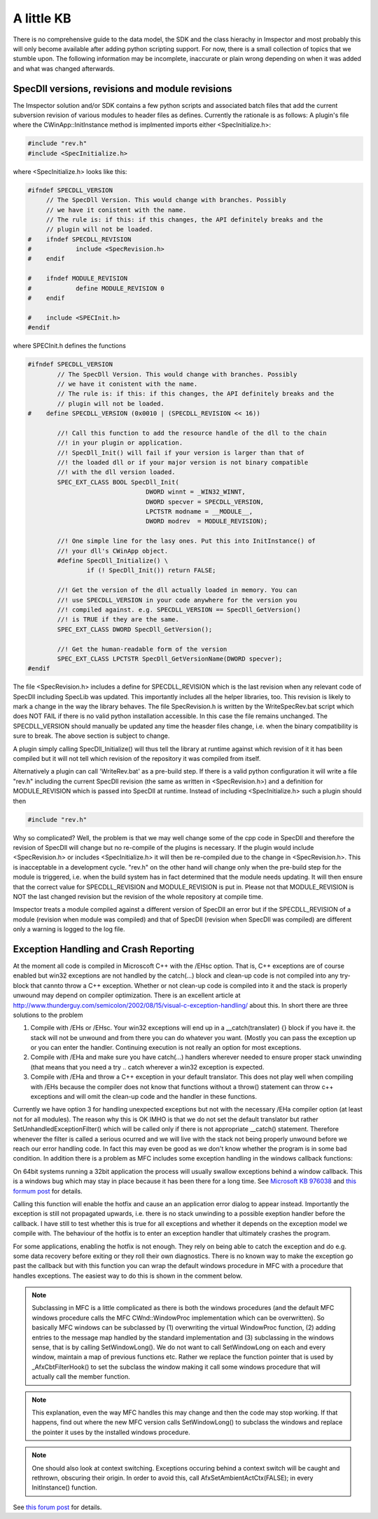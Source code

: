A little KB
=============

There is no comprehensive guide to the data model, the SDK and the class hierachy in Imspector and most probably this will only become available after adding python scripting support. For now, there is a small collection of topics that we stumble upon.
The following information may be incomplete, inaccurate or plain wrong depending on when it was added and what was changed afterwards.

SpecDll versions, revisions and module revisions
-------------------------------------------------

The Imspector solution and/or SDK contains a few python scripts and associated batch files that add the current subversion revision of various modules to header files as defines. Currently the rationale is as follows: 
A plugin's file where the CWinApp::InitInstance method is implmented imports either <SpecInitialize.h>:


.. code-block:: cpp

   #include "rev.h"
   #include <SpecInitialize.h>

where <SpecInitialize.h> looks like this:

.. code-block:: cpp
   
   #ifndef SPECDLL_VERSION
        // The SpecDll Version. This would change with branches. Possibly
        // we have it conistent with the name.
        // The rule is: if this: if this changes, the API definitely breaks and the
        // plugin will not be loaded. 
   #	ifndef SPECDLL_REVISION
   #		include <SpecRevision.h>
   #	endif
   
   #	ifndef MODULE_REVISION
   #		define MODULE_REVISION 0
   #	endif
   
   #	include <SPECInit.h>
   #endif

where SPECInit.h defines the functions

.. code-block:: cpp

   #ifndef SPECDLL_VERSION
	   // The SpecDll Version. This would change with branches. Possibly
	   // we have it conistent with the name.
	   // The rule is: if this: if this changes, the API definitely breaks and the
	   // plugin will not be loaded. 
   #	define SPECDLL_VERSION (0x0010 | (SPECDLL_REVISION << 16))
	   
	   //! Call this function to add the resource handle of the dll to the chain
	   //! in your plugin or application.
	   //! SpecDll_Init() will fail if your version is larger than that of
	   //! the loaded dll or if your major version is not binary compatible
	   //! with the dll version loaded.
	   SPEC_EXT_CLASS BOOL SpecDll_Init(
				   DWORD winnt = _WIN32_WINNT,
				   DWORD specver = SPECDLL_VERSION,
				   LPCTSTR modname = __MODULE__,
				   DWORD modrev  = MODULE_REVISION);
	   
	   //! One simple line for the lasy ones. Put this into InitInstance() of 
	   //! your dll's CWinApp object.
	   #define SpecDll_Initialize() \
		   if (! SpecDll_Init()) return FALSE;
   
	   //! Get the version of the dll actually loaded in memory. You can
	   //! use SPECDLL_VERSION in your code anywhere for the version you
	   //! compiled against. e.g. SPECDLL_VERSION == SpecDll_GetVersion()
	   //! is TRUE if they are the same.
	   SPEC_EXT_CLASS DWORD SpecDll_GetVersion();
   
	   //! Get the human-readable form of the version
	   SPEC_EXT_CLASS LPCTSTR SpecDll_GetVersionName(DWORD specver);	
   #endif

The file <SpecRevision.h> includes a define for SPECDLL_REVISION which is the last revision when any relevant code of SpecDll
including SpecLib was updated. This importantly includes all the helper libraries, too. This revision is likely to
mark a change in the way the library behaves.
The file SpecRevision.h is written by the WriteSpecRev.bat script which does NOT FAIL if there is no valid python installation
accessible. In this case the file remains unchanged.
The SPECDLL_VERSION should manually be updated any time the heasder files change, i.e. when the binary compatibility is
sure to break. The above section is subject to change.

A plugin simply calling SpecDll_Initialize() will thus tell the library at runtime against which revision of it it 
has been compiled but it will not tell which revision of the repository it was compiled from itself.
   
Alternatively a plugin can call 'WriteRev.bat' as a pre-build step. If there is a valid python configuration it will write
a file "rev.h" including the current SpecDll revision (the same as written in <SpecRevision.h>) and a definition for
MODULE_REVISION which is passed into SpecDll at runtime.
Instead of including <SpecInitialize.h> such a plugin should then

.. code-block:: cpp

   #include "rev.h"

Why so complicated? Well, the problem is that we may well change some of the cpp code in SpecDll and therefore the revision
of SpecDll will change but no re-compile of the plugins is necessary. If the plugin would include <SpecRevision.h> or includes
<SpecInitialize.h> it will then be re-compiled due to the change in <SpecRevision.h>. 
This is inacceptable in a development cycle. "rev.h" on the other hand will change only when the pre-build step for
the module is triggered, i.e. when the build system has in fact determined that the module needs updating. It will then ensure 
that the correct value for SPECDLL_REVISION and MODULE_REVISION is put in. 
Please not that MODULE_REVISION is NOT the last changed revision but the revision of the whole repository at compile 
time.

Imspector treats a module compiled against a different version of SpecDll an error but if the SPECDLL_REVISION of a module
(revision when module was compiled) and that of SpecDll (revision when SpecDll was compiled) are different only a 
warning is logged to the log file.


Exception Handling and Crash Reporting
--------------------------------------

At the moment all code is compiled in Microscoft C++ with the /EHsc option. That is, C++ exceptions are of course enabled
but win32 exceptions are not handled by the catch(...) block and clean-up code is not compiled into any try-block that 
cannto throw a C++ exception. Whether or not clean-up code is compiled into it and the stack is properly unwound may
depend on compiler optimization.
There is an excellent article at http://www.thunderguy.com/semicolon/2002/08/15/visual-c-exception-handling/ about this.
In short there are three solutions to the problem

1. Compile with /EHs or /EHsc. Your win32 exceptions will end up in a __catch(translater) {} block if you have it. 
   the stack will not be unwound and from there you can do whatever you want. (Mostly you can pass the exception up
   or you can enter the handler. Continuing execution is not really an option for most exceptions.
2. Compile with /EHa and make sure you have catch(...) handlers wherever needed to ensure proper stack unwinding
   (that means that you need a try .. catch wherever a win32 exception is expected. 
3. Compile with /EHa and throw a C++ exception in your default translator. This does not play well when compiling 
   with /EHs because the compiler does not know that functions without a throw() statement can throw c++ exceptions
   and will omit the clean-up code and the handler in these functions. 

Currently we have option 3 for handling unexpected exceptions but not with the necessary /EHa compiler option 
(at least not for all modules). The reason why this is OK IMHO is that we do not set the default
translator but rather SetUnhandledExceptionFilter() which will be called only if there is not appropriate __catch() 
statement. Therefore whenever the filter is called  a serious ocurred and we will live with the stack not
being properly unwound before we reach our error handling code. In fact this may even be good as we don't know whether
the program is in some bad condition. 
In 
addition there is a problem as MFC includes some exception handling in the windows callback functions:

On 64bit systems running a 32bit application the process will usually 
swallow exceptions behind a window callback.
This is a windows bug which may stay in place because it has been there
for a long time. See `Microsoft KB 976038`__ and `this formum post`__ for details.

__ http://support.microsoft.com/kb/976038
__ http://connect.microsoft.com/VisualStudio/feedback/details/550944/hardware-exceptions-on-x64-machines-are-silently-caught-in-wndproc-messages

Calling this function will enable the hotfix and cause an 
an application error dialog to appear instead. Importantly the exception
is still not propagated upwards, i.e. there is no stack unwinding to a possible
exeption handler before the callback. I have still to test whether this is true for all exceptions and 
whether it depends on the exception model we compile with. The behaviour of the hotfix
is to enter an exception handler that ultimately crashes the program.

For some applications, enabling the hotfix is not enough. They rely on 
being able to catch the exception and do e.g. some data recovery before 
exiting or they roll their own diagnostics.
There is no known way to make the exception go past the callback but with 
this function you can wrap the default windows procedure in MFC with a 
procedure that handles exceptions. The easiest way to do this is shown
in the comment below.

.. note::
   Subclassing in MFC is a little complicated as there is both the windows procedures (and the default MFC windows procedure calls the 
   MFC CWnd::WindowProc implementation which can be overwritten). So basically
   MFC windows can be subclassed by (1) overwriting the virtual 
   WindowProc function, (2) adding entries to the message map handled by the 
   standard implementation and (3) subclassing in the windows sense, that is
   by calling SetWindowLong(). 
   We do not want to call SetWindowLong on each and every window, maintain
   a map of previous functions etc. Rather we replace the function pointer 
   that is used by _AfxCbtFilterHook() to set the subclass the window 
   making it call some windows procedure that will actually call the member
   function.

.. note::
   This explanation, even the way MFC handles this may change and then 
   the code may stop working. If that happens, find out where the new 
   MFC version calls SetWindowLong() to subclass the windows and replace
   the pointer it uses by the installed windows procedure.

.. note::
   One should also look at context switching. Exceptions occuring behind a context switch will be 
   caught and rethrown, obscuring their
   origin. In order to avoid this, call AfxSetAmbientActCtx(FALSE);
   in every InitInstance() function.

See `this forum post`__ for details.

__ http://connectppe.microsoft.com/VisualStudio/feedback/details/563622/mfc-default-exception-handling-causes-problems-with-activation-context
    

